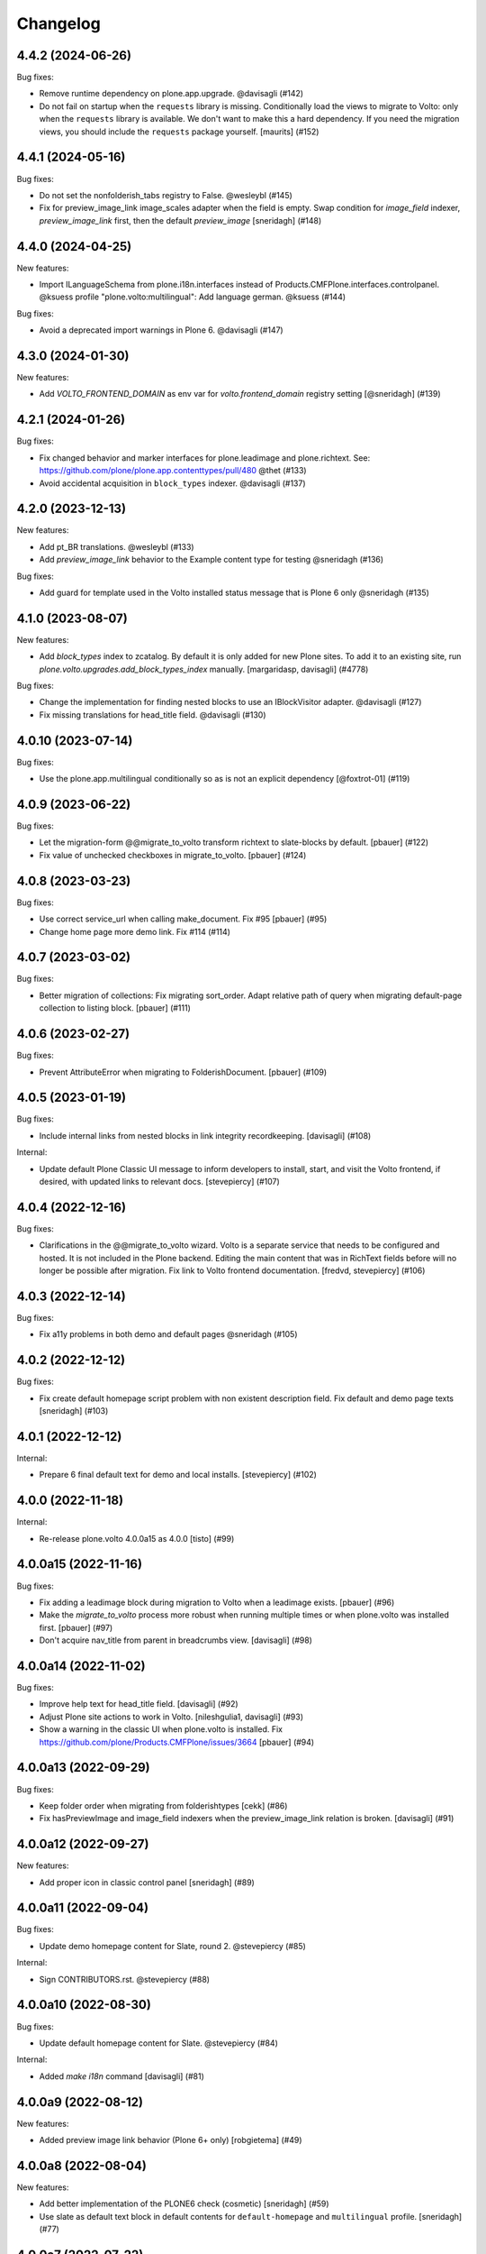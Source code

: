 Changelog
=========

.. You should *NOT* be adding new change log entries to this file.
   You should create a file in the news directory instead.
   For helpful instructions, please see:
   https://github.com/plone/plone.releaser/blob/master/ADD-A-NEWS-ITEM.rst

.. towncrier release notes start

4.4.2 (2024-06-26)
------------------

Bug fixes:


- Remove runtime dependency on plone.app.upgrade. @davisagli (#142)
- Do not fail on startup when the ``requests`` library is missing.
  Conditionally load the views to migrate to Volto: only when the ``requests`` library is available.
  We don't want to make this a hard dependency.
  If you need the migration views, you should include the ``requests`` package yourself.
  [maurits] (#152)


4.4.1 (2024-05-16)
------------------

Bug fixes:


- Do not set the nonfolderish_tabs registry to False. @wesleybl (#145)
- Fix for preview_image_link image_scales adapter when the field is empty.
  Swap condition for `image_field` indexer, `preview_image_link` first, then the default `preview_image`
  [sneridagh] (#148)


4.4.0 (2024-04-25)
------------------

New features:


- Import ILanguageSchema from plone.i18n.interfaces instead of Products.CMFPlone.interfaces.controlpanel. @ksuess
  profile "plone.volto:multilingual": Add language german. @ksuess (#144)


Bug fixes:


- Avoid a deprecated import warnings in Plone 6. @davisagli (#147)


4.3.0 (2024-01-30)
------------------

New features:


- Add `VOLTO_FRONTEND_DOMAIN` as env var for `volto.frontend_domain` registry setting
  [@sneridagh] (#139)


4.2.1 (2024-01-26)
------------------

Bug fixes:


- Fix changed behavior and marker interfaces for plone.leadimage and plone.richtext.
  See: https://github.com/plone/plone.app.contenttypes/pull/480
  @thet (#133)
- Avoid accidental acquisition in ``block_types`` indexer. @davisagli (#137)


4.2.0 (2023-12-13)
------------------

New features:


- Add pt_BR translations. @wesleybl (#133)
- Add `preview_image_link` behavior to the Example content type for testing @sneridagh (#136)


Bug fixes:


- Add guard for template used in the Volto installed status message that is Plone 6 only @sneridagh (#135)


4.1.0 (2023-08-07)
------------------

New features:


- Add `block_types` index to zcatalog. By default it is only added for new Plone sites.
  To add it to an existing site, run `plone.volto.upgrades.add_block_types_index` manually.
  [margaridasp, davisagli] (#4778)


Bug fixes:


- Change the implementation for finding nested blocks to use an IBlockVisitor adapter. @davisagli (#127)
- Fix missing translations for head_title field. @davisagli (#130)


4.0.10 (2023-07-14)
-------------------

Bug fixes:


- Use the plone.app.multilingual conditionally so as is not an explicit dependency
  [@foxtrot-01] (#119)


4.0.9 (2023-06-22)
------------------

Bug fixes:


- Let the migration-form @@migrate_to_volto transform richtext to slate-blocks by default.
  [pbauer] (#122)
- Fix value of unchecked checkboxes in migrate_to_volto.
  [pbauer] (#124)


4.0.8 (2023-03-23)
------------------

Bug fixes:


- Use correct service_url when calling make_document. Fix #95
  [pbauer] (#95)
- Change home page more demo link. Fix #114 (#114)


4.0.7 (2023-03-02)
------------------

Bug fixes:


- Better migration of collections: Fix migrating sort_order. Adapt relative path of query when migrating default-page collection to listing block.
  [pbauer] (#111)


4.0.6 (2023-02-27)
------------------

Bug fixes:


- Prevent AttributeError when migrating to FolderishDocument.
  [pbauer] (#109)


4.0.5 (2023-01-19)
------------------

Bug fixes:


- Include internal links from nested blocks in link integrity recordkeeping. [davisagli] (#108)


Internal:


- Update default Plone Classic UI message to inform developers to install, start, and visit the Volto frontend, if desired, with updated links to relevant docs. [stevepiercy] (#107)


4.0.4 (2022-12-16)
------------------

Bug fixes:


- Clarifications in the @@migrate_to_volto wizard. Volto is a separate service that needs to be configured and hosted. It is not included in the Plone backend.
  Editing the main content that was in RichText fields before will no longer be possible after migration.
  Fix link to Volto frontend documentation.
  [fredvd, stevepiercy] (#106)


4.0.3 (2022-12-14)
------------------

Bug fixes:


- Fix a11y problems in both demo and default pages @sneridagh (#105)


4.0.2 (2022-12-12)
------------------

Bug fixes:


- Fix create default homepage script problem with non existent description field. Fix default and demo page texts
  [sneridagh] (#103)


4.0.1 (2022-12-12)
------------------

Internal:


- Prepare 6 final default text for demo and local installs. [stevepiercy] (#102)


4.0.0 (2022-11-18)
------------------

Internal:


- Re-release plone.volto 4.0.0a15 as 4.0.0 [tisto] (#99)


4.0.0a15 (2022-11-16)
---------------------

Bug fixes:


- Fix adding a leadimage block during migration to Volto when a leadimage exists. [pbauer] (#96)
- Make the `migrate_to_volto` process more robust when running multiple times or when plone.volto was installed first. [pbauer] (#97)
- Don't acquire nav_title from parent in breadcrumbs view. [davisagli] (#98)


4.0.0a14 (2022-11-02)
---------------------

Bug fixes:


- Improve help text for head_title field. [davisagli] (#92)
- Adjust Plone site actions to work in Volto. [nileshgulia1, davisagli] (#93)
- Show a warning in the classic UI when plone.volto is installed. Fix https://github.com/plone/Products.CMFPlone/issues/3664 [pbauer] (#94)


4.0.0a13 (2022-09-29)
---------------------

Bug fixes:


- Keep folder order when migrating from folderishtypes [cekk] (#86)
- Fix hasPreviewImage and image_field indexers when the preview_image_link relation is broken. [davisagli] (#91)


4.0.0a12 (2022-09-27)
---------------------

New features:


- Add proper icon in classic control panel
  [sneridagh] (#89)


4.0.0a11 (2022-09-04)
---------------------

Bug fixes:


- Update demo homepage content for Slate, round 2. @stevepiercy (#85)


Internal:


- Sign CONTRIBUTORS.rst. @stevepiercy (#88)


4.0.0a10 (2022-08-30)
---------------------

Bug fixes:


- Update default homepage content for Slate. @stevepiercy (#84)


Internal:


- Added `make i18n` command [davisagli] (#81)


4.0.0a9 (2022-08-12)
--------------------

New features:


- Added preview image link behavior (Plone 6+ only)
  [robgietema] (#49)


4.0.0a8 (2022-08-04)
--------------------

New features:


- Add better implementation of the PLONE6 check (cosmetic)
  [sneridagh] (#59)
- Use slate as default text block in default contents for ``default-homepage`` and
  ``multilingual`` profile.
  [sneridagh] (#77)
  

4.0.0a7 (2022-07-22)
--------------------

New features:


- Use new metadata utility for adding the ``image_scales`` to the default serialization.
  [ericof] (#74)


Bug fixes:


- Use plone/code-analysis-action on GitHub Actions and plone/code-quality Docker image and versions to format code.
  [ericof] (#68)
- Fix the handler for resolving UIDs in nested blocks to avoid trying to resolve them twice. This also makes it possible to use deserialization and serialization transforms that intentionally run before the resolveuid transform in the context of nested blocks.
  [davisagli] (#76)


4.0.0a6 (2022-06-25)
--------------------

Bug fixes:


- Re-release 4.0.0a5/4.0.0a5.dev0
  [tisto] (#72)


4.0.0a5 (2022-06-25)
--------------------

New features:


- Add form ``@@migrate_richtext`` to migrate ``html-richtext`` to slate blocks or draftjs blocks
  [pbauer] (#47)
- Add ``@@migrate_to_volto`` to prepare existing sites for Volto.
  [pbauer] (#55)


Bug fixes:


- Update test to 6.0.0a4 and new pip practices.
  [sneridagh] (#51)
- Conditional custom ``IImageScaleFactory`` adapter for Plone < 6 (svg are now handled in `plone.namedfile <https://github.com/plone/plone.namedfile/commit/b4f80204759703aa812d1db35589cd92e89ea108>`_).
  [cekk] (#60)
- Fixed code quality configuration.
  Removed unused imports and variables and sorted the imports.
  [maurits] (#71)


4.0.0a4 (2022-04-08)
--------------------

- Fix deprecated import of isDefaultPage
  [pbauer]


4.0.0a3 (2022-02-04)
--------------------

- Fix Multilingual profile, revert to use draftJS (until slate is integrated into Volto)
  [sneridagh]


4.0.0a2 (2022-01-25)
--------------------

- Bring back the draftJS as default, until Slate is integrated in full in Volto
  [sneridagh]


4.0.0a1 (2022-01-25)
--------------------

Breaking:

- Use Slate blocks for the default pages
  [sneridagh]

- Add ``volto.blocks`` behavior to Plone Site GS types info.
  [sneridagh]

- Remove ``Collection`` from types in GS types info.
  [sneridagh]

- Remove ``plone.richtext`` behavior from Plone Site, Document, News Item, Events
  [sneridagh]

- Add blocks behavior on Event and NewsItem
  [nzambello]

- Add preview_image to Event
  [nzambello]

Internal:

- Code cleanup, remove some outdated and unused helpers in ``setuptools.py``
  [sneridagh]

- Workaround a test fixture isolation issue with the `IVoltoSettings.frontend_domain`
  setting.
  [rpatterson]


3.1.0a9 (2022-01-15)
--------------------

Breaking:

- Remove c.folderishtypes dependency

New Feature:

- Add new field in the coresandbox: not constrained by vocabulary field but the vocabulary defined in the widget.
  [sneridagh]


3.1.0a8 (2022-01-12)
--------------------

- Computed copyright dates for content demo pages
  [sneridagh]

3.1.0a7 (2021-12-11)
--------------------

New Feature:

- Added coresandbox fixture for Volto's cypress tests
  [sneridagh]

Internal:

- Test with Plone 6.0.0a2
  [ericof]


3.1.0a6 (2021-11-22)
--------------------

New Feature:

- Add Basque and Spanish translations
  [erral]

- Add Italian translations
  [cekk]

Bug fix:

- Update German translations
  [timo]

- Fix translation files
  [cekk, timo]


3.1.0a5 (2021-11-07)
--------------------

New Feature:

- Use new metadata utility for adding the ``image_field`` to the default serialization. This feature requires the JSONSummarySerializerMetadata serializer that has been added with plone.restapi 8.13.0.
  [ericof]

Internal:

- Use plone/setup-plone github action.
  [ericof]


3.1.0a4 (2021-10-29)
--------------------

Internal:

- Initial support and tests using Github Actions for Plone with pip installations.
  [ericof]

3.1.0a3 (2021-10-25)
--------------------

Breaking:

- Explicitly require Python 3.7 or superior.
  [ericof]

Internal:

- Remove ``jq`` from dependencies and remove old ``blocksremoveserver.py`` script.
  [ericof]

- Remove ``z3c.jbot`` from dependencies
  [ericof]

- Remove ``requests`` from dependencies
  [ericof]


3.1.0a2 (2021-10-14)
--------------------

Bug fix:

- Fixed install on Windows, `issue 14 <https://github.com/plone/plone.volto/issues/14>`_.
  [maurits]


3.1.0a1 (2021-10-11)
--------------------

Feature:

- Add new ``image_field`` metadata for image detection in catalog
  [sneridagh]

Internal:

- Add Plone 6.0.0-pre-alpha configuration.
  [tisto]

- Upgrade to Plone 5.2.5
  [tisto]

- Change GS setup profile label to "Plone 6 Frontend (plone.volto)".
  [tisto]


3.0.0a1 (2021-09-25)
--------------------

Breaking Change:

- Rename kitconcept.volto to plone.volto.
  [tisto]


2.5.3 (2021-09-13)
------------------

- Fix condition of the guard for the multilingual fixture in the docker image.
  [sneridagh]


2.5.2 (2021-09-13)
------------------

- Fix multilingual fixture for docker image, the guard seems not to work there, for some reason the blocks and blocks_layout are not set yet (?)
  [sneridagh]

2.5.1 (2021-09-12)
------------------

- "More agnostic and simplify GS profile for Plone Site definition" (https://github.com/kitconcept/kitconcept.volto/pull/38)
  [sneridagh]

2.5.0 (2021-09-12)
------------------

- Support pip-based Plone installation by explicitly including dependencies on configure.zcml
  [ericof]

- Add Lock-Token to default CORS allow_headers
  [avoinea]

- Add guard for not overwrite blocks in default home pages (if PAM enabled) if they are already set
  [sneridagh]

2.4.0 (2021-07-19)
------------------

- Fix German translation for "Navigation title" ("Navigation titel" -> "Navigationstitel")
  [timo]

- Fix and complete upgrade step from Volto 12 to Volto 13
  [sneridagh]

- Add helper scripts
  [sneridagh]

- Add preview_image to transforms
  [sneridagh]

- Add headtitle behavior
  [sneridagh]

- Guard for setuphandlers disablecontenttype
  [sneridagh]

- Fix audit script
  [sneridagh]

- Add support for subblocks in the custom transforms for ``volto-blocks-grid``
  [sneridagh]

2.3.0 (2021-05-19)
------------------

- Add upgrade step facility
- Add upgrade step from Volto 12 to Volto 13
  [sneridagh]


2.2.1 (2021-04-21)
------------------

- Better multilingual profile
  [sneridagh]


2.2.0 (2021-04-21)
------------------

- Add multilingual test fixture for Cypress tests
  [sneridagh]


2.1.3 (2021-03-26)
------------------

- Add ``requests`` as dependency
  [sneridagh]


2.1.2 (2021-03-07)
------------------

- Add a demo home page for demo site
  [sneridagh]


2.1.1 (2021-03-06)
------------------

- Add demo site profile
  [sneridagh]


2.1.0 (2021-02-23)
------------------

- Remove Images and Files from types_use_view_action_in_listings since in Volto it's no used at all.
  [sneridagh]


2.0.0 (2021-02-20)
------------------

- [Breaking] Define good known to work well with Volto image scales in ``registry.xml``
  GenericSetup profile. When this add-on is installed or the profile is applied, it will
  overwrite the existing scales in your Plone site. If you are using specific scales for
  your project, make sure they are installed after this addon's profile.

  This scales have been tested in real production projects and work well with Volto's
  layout and responsive viewports.
  [timo, sneridagh]


1.7.2 (2021-01-26)
------------------

- Nothing changed yet.


1.7.1 (2021-01-25)
------------------

- Fix first level tabs and add nav_title to them
  [sneridagh]


1.7.0 (2021-01-21)
------------------

- Add ``breadcrumbs_view`` override to include ``nav_title``
  [sneridagh]


1.6.0 (2021-01-14)
------------------

- Added indexers for `preview_image`, it allows the Volto object browser widget to access it
  [sneridagh]


1.5.2 (2020-12-14)
------------------

- Missing ZCML for translations
  [sneridagh]


1.5.1 (2020-12-14)
------------------

- Add zest.pocompile
  [sneridagh]

- Add missing .mo
  [sneridagh]


1.5.0 (2020-12-09)
------------------

- Fix locales default in German
  [sneridagh]


1.4.0 (2020-07-29)
------------------

- Add volto.preview_image behavior to Page type.
  [timo]


1.3.2 (2020-05-17)
------------------

- Make sure that the enable_pam helper does its job.
  [sneridagh]


1.3.1 (2020-05-12)
------------------

- Fix LRF global allow and ensure default behaviors
  [sneridagh]


1.3.0 (2020-05-11)
------------------

- Add registry navigation setting for not show the current item in navigations
  [sneridagh]

- New enable_pam setuphandlers helper
  [sneridagh]

- New enable_pam_consistency setuphandlers helper
  [sneridagh]


1.2.0 (2020-04-17)
------------------

- Bring back the event type, since it's fully working in Volto now
  [sneridagh]

- fix typo in behavior name ``navttitle`` -> ``navtitle``
  [sneridagh]


1.1.0 (2020-03-10)
------------------

- Added a specific IImageScaleFactory for ``Image`` content type, to fix SVG handling
  [sneridagh]


1.0.1 (2020-03-08)
------------------

- Update version numbers in default home page.
  [sneridagh]


1.0.0 (2020-03-06)
------------------

- Add Zope log patch
  [sneridagh]

- Add nav_title and preview_image behaviors
  [sneridagh]

- override plone.app.vocabularies.Keywords with a version that
  uses the unencode subject value as the token.
  [csenger]

- Remove versioning behavior from Document type.
  [timo]

- Backport all features that were in plone.voltodemo
  [sneridagh]

- Patch Password reset tool in Products.CMFPlone to use the optional volto_domain in the
  e-email which is sent to users, only if the request is made through REST.
  [fredvd]

- Add Volto settings control panel with frontend_domain field.
  [fredvd]

- Homepage profile for demo purposes
  [sneridagh]

- CORS profile
  [sneridagh]

- Enable Volto Blocks for Document and LRF
  [sneridagh]

- Initial release.
  [kitconcept]

